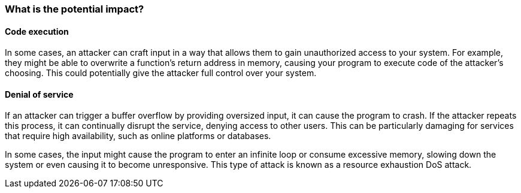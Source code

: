 === What is the potential impact?

==== Code execution

In some cases, an attacker can craft input in a way that allows them to gain unauthorized access to your system. For example, they might be able to overwrite a function's return address in memory, causing your program to execute code of the attacker's choosing. This could potentially give the attacker full control over your system.

==== Denial of service

If an attacker can trigger a buffer overflow by providing oversized input, it can cause the program to crash. If the attacker repeats this process, it can continually disrupt the service, denying access to other users. This can be particularly damaging for services that require high availability, such as online platforms or databases.

In some cases, the input might cause the program to enter an infinite loop or consume excessive memory, slowing down the system or even causing it to become unresponsive. This type of attack is known as a resource exhaustion DoS attack.

